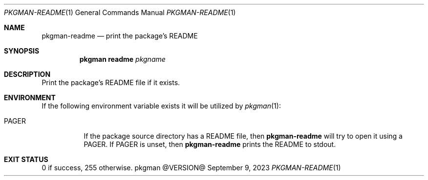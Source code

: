.\" pkgman-readme(1) manual page
.\" See COPYING and COPYRIGHT files for corresponding information.
.Dd September 9, 2023
.Dt PKGMAN-README 1
.Os pkgman @VERSION@
.\" ==================================================================
.Sh NAME
.Nm pkgman-readme
.Nd print the package's README
.\" ==================================================================
.Sh SYNOPSIS
.Nm pkgman
.Cm readme
.Ar pkgname
.\" ==================================================================
.Sh DESCRIPTION
Print the package's README file if it exists.
.\" ==================================================================
.Sh ENVIRONMENT
If the following environment variable exists it will be utilized by
.Xr pkgman 1 :
.Bl -tag -width Ds
.It Ev PAGER
If the package source directory has a README file, then
.Nm
will try to open it using a
.Ev PAGER .
If
.Ev PAGER
is unset, then
.Nm
prints the README to stdout.
.El
.\" ==================================================================
.Sh EXIT STATUS
0 if success, 255 otherwise.
.\" vim: cc=72 tw=70
.\" End of file.
